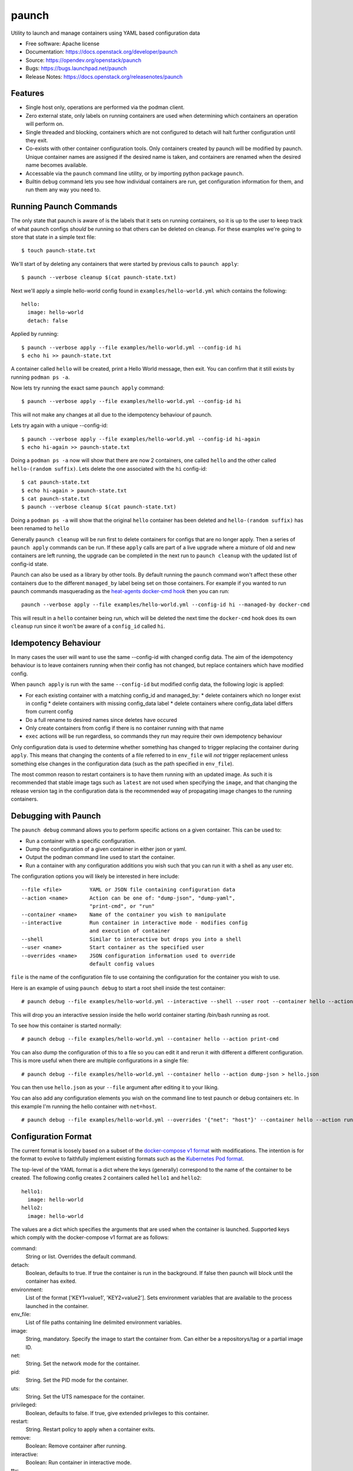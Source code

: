 ======
paunch
======

Utility to launch and manage containers using YAML based configuration data

* Free software: Apache license
* Documentation: https://docs.openstack.org/developer/paunch
* Source: https://opendev.org/openstack/paunch
* Bugs: https://bugs.launchpad.net/paunch
* Release Notes: https://docs.openstack.org/releasenotes/paunch

Features
--------

* Single host only, operations are performed via the podman client.
* Zero external state, only labels on running containers are used when
  determining which containers an operation will perform on.
* Single threaded and blocking, containers which are not configured to detach
  will halt further configuration until they exit.
* Co-exists with other container configuration tools. Only containers created
  by paunch will be modified by paunch. Unique container names are assigned if
  the desired name is taken, and containers are renamed when the desired name
  becomes available.
* Accessable via the ``paunch`` command line utility, or by importing python
  package ``paunch``.
* Builtin ``debug`` command lets you see how individual containers are run,
  get configuration information for them, and run them any way you need to.

Running Paunch Commands
-----------------------

The only state that paunch is aware of is the labels that it sets on running
containers, so it is up to the user to keep track of what paunch configs
*should* be running so that others can be deleted on cleanup. For these
examples we're going to store that state in a simple text file:

::

    $ touch paunch-state.txt

We'll start of by deleting any containers that were started by previous calls
to ``paunch apply``:

::

    $ paunch --verbose cleanup $(cat paunch-state.txt)

Next we'll apply a simple hello-world config found in
``examples/hello-world.yml`` which contains the following:

::

    hello:
      image: hello-world
      detach: false

Applied by running:

::

    $ paunch --verbose apply --file examples/hello-world.yml --config-id hi
    $ echo hi >> paunch-state.txt

A container called ``hello`` will be created, print a Hello World message, then
exit. You can confirm that it still exists by running ``podman ps -a``.

Now lets try running the exact same ``paunch apply`` command:

::

    $ paunch --verbose apply --file examples/hello-world.yml --config-id hi

This will not make any changes at all due to the idempotency behaviour of
paunch.

Lets try again with a unique --config-id:

::

    $ paunch --verbose apply --file examples/hello-world.yml --config-id hi-again
    $ echo hi-again >> paunch-state.txt

Doing a ``podman ps -a`` now will show that there are now 2 containers, one
called ``hello`` and the other called ``hello-(random suffix)``. Lets delete the
one associated with the ``hi`` config-id:

::

    $ cat paunch-state.txt
    $ echo hi-again > paunch-state.txt
    $ cat paunch-state.txt
    $ paunch --verbose cleanup $(cat paunch-state.txt)

Doing a ``podman ps -a`` will show that the original ``hello`` container has been
deleted and ``hello-(random suffix)`` has been renamed to ``hello``

Generally ``paunch cleanup`` will be run first to delete containers for configs
that are no longer apply. Then a series of ``paunch apply`` commands can be run.
If these ``apply`` calls are part of a live upgrade where a mixture of old and
new containers are left running, the upgrade can be completed in the next run
to ``paunch cleanup`` with the updated list of config-id state.

Paunch can also be used as a library by other tools. By default running the
``paunch`` command won't affect these other containers due to the different ``managed_by``
label being set on those containers. For example if you wanted to run paunch
commands masquerading as the
`heat-agents <https://opendev.org/openstack/heat-agents/tree/>`_
`docker-cmd hook <https://opendev.org/openstack/heat-agents/src/branch/master/heat-config-docker-cmd>`_
then you can run:

::

  paunch --verbose apply --file examples/hello-world.yml --config-id hi --managed-by docker-cmd

This will result in a ``hello`` container being run, which will be deleted the
next time the ``docker-cmd`` hook does its own ``cleanup`` run since it won't
be aware of a ``config_id`` called ``hi``.

Idempotency Behaviour
---------------------

In many cases the user will want to use the same --config-id with changed
config data.  The aim of the idempotency behaviour is to leave containers
running when their config has not changed, but replace containers which have
modified config.

When ``paunch apply`` is run with the same ``--config-id`` but modified config
data, the following logic is applied:

* For each existing container with a matching config_id and managed_by:
  * delete containers which no longer exist in config
  * delete containers with missing config_data label
  * delete containers where config_data label differs from current config
* Do a full rename to desired names since deletes have occured
* Only create containers from config if there is no container running with that name
* ``exec`` actions will be run regardless, so commands they run may require
  their own idempotency behaviour

Only configuration data is used to determine whether something has changed to
trigger replacing the container during ``apply``. This means that changing the
contents of a file referred to in ``env_file`` will *not* trigger replacement
unless something else changes in the configuration data (such as the path
specified in ``env_file``).

The most common reason to restart containers is to have them running with an
updated image. As such it is recommended that stable image tags such as
``latest`` are not used when specifying the ``image``, and that changing the
release version tag in the configuration data is the recommended way of
propagating image changes to the running containers.

Debugging with Paunch
---------------------

The ``paunch debug`` command allows you to perform specific actions on a given
container.  This can be used to:

* Run a container with a specific configuration.
* Dump the configuration of a given container in either json or yaml.
* Output the podman command line used to start the container.
* Run a container with any configuration additions you wish such that you can
  run it with a shell as any user etc.

The configuration options you will likely be interested in here include:

::

  --file <file>         YAML or JSON file containing configuration data
  --action <name>       Action can be one of: "dump-json", "dump-yaml",
                        "print-cmd", or "run"
  --container <name>    Name of the container you wish to manipulate
  --interactive         Run container in interactive mode - modifies config
                        and execution of container
  --shell               Similar to interactive but drops you into a shell
  --user <name>         Start container as the specified user
  --overrides <name>    JSON configuration information used to override
                        default config values

``file`` is the name of the configuration file to use
containing the configuration for the container you wish to use.

Here is an example of using ``paunch debug`` to start a root shell inside the
test container:

::

  # paunch debug --file examples/hello-world.yml --interactive --shell --user root --container hello --action run

This will drop you an interactive session inside the hello world container
starting /bin/bash running as root.

To see how this container is started normally:

::

  # paunch debug --file examples/hello-world.yml --container hello --action print-cmd

You can also dump the configuration of this to a file so you can edit
it and rerun it with different a different configuration.  This is more
useful when there are multiple configurations in a single file:

::

  # paunch debug --file examples/hello-world.yml --container hello --action dump-json > hello.json

You can then use ``hello.json`` as your ``--file`` argument after
editing it to your liking.

You can also add any configuration elements you wish on the command line
to test paunch or debug containers etc.  In this example I'm running
the hello container with ``net=host``.

::

  # paunch debug --file examples/hello-world.yml --overrides '{"net": "host"}' --container hello --action run


Configuration Format
--------------------

The current format is loosely based on a subset of the `docker-compose v1
format <https://docs.docker.com/compose/compose-file/compose-file-v1/>`_ with
modifications. The intention is for the format to evolve to faithfully
implement existing formats such as the
`Kubernetes Pod format <https://kubernetes.io/docs/concepts/workloads/pods/pod/>`_.

The top-level of the YAML format is a dict where the keys (generally)
correspond to the name of the container to be created.  The following config
creates 2 containers called ``hello1`` and ``hello2``:

::

    hello1:
      image: hello-world
    hello2:
      image: hello-world

The values are a dict which specifies the arguments that are used when the
container is launched. Supported keys which comply with the docker-compose v1
format are as follows:

command:
  String or list. Overrides the default command.

detach:
  Boolean, defaults to true. If true the container is run in the background. If
  false then paunch will block until the container has exited.

environment:
  List of the format ['KEY1=value1', 'KEY2=value2']. Sets environment variables
  that are available to the process launched in the container.

env_file:
  List of file paths containing line delimited environment variables.

image:
  String, mandatory. Specify the image to start the container from. Can either
  be a repositorys/tag or a partial image ID.

net:
  String. Set the network mode for the container.

pid:
  String. Set the PID mode for the container.

uts:
  String. Set the UTS namespace for the container.

privileged:
  Boolean, defaults to false. If true, give extended privileges to this container.

restart:
  String. Restart policy to apply when a container exits.

remove:
  Boolean: Remove container after running.

interactive:
  Boolean: Run container in interactive mode.

tty:
  Boolean: Allocate a tty to interact with the container.

user:
  String. Sets the username or UID used and optionally the groupname or GID for
  the specified command.

volumes:
  List of strings. Specify the bind mount for this container.

volumes_from:
  List of strings. Mount volumes from the specified container(s).

log_tag:
  String. Set the log tag for the specified container.
